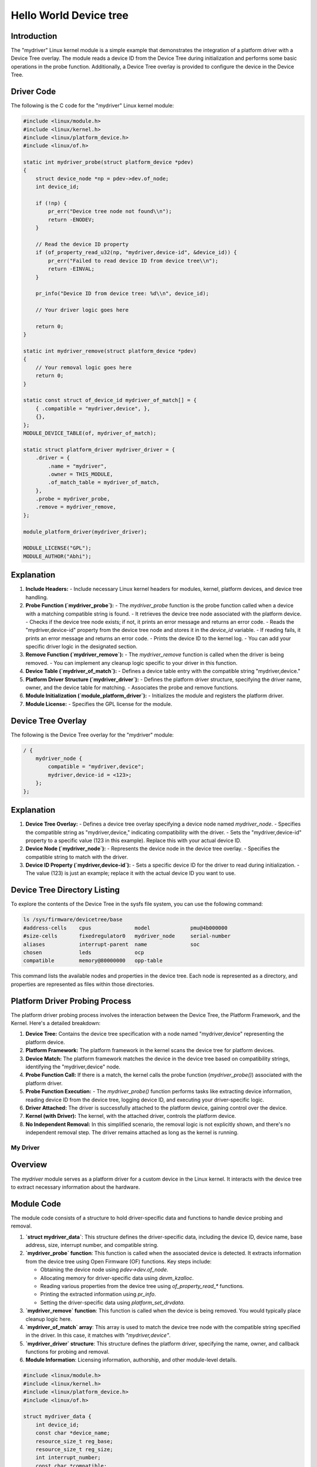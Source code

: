 .. SPDX-License-Identifier: GPL-2.0
.. _mydriver:

===========================
Hello World Device tree
===========================
Introduction
------------

The "mydriver" Linux kernel module is a simple example that demonstrates the integration of a platform driver with a Device Tree overlay. The module reads a device ID from the Device Tree during initialization and performs some basic operations in the probe function. Additionally, a Device Tree overlay is provided to configure the device in the Device Tree.
  
Driver Code
-----------

The following is the C code for the "mydriver" Linux kernel module:

.. code:: c

    #include <linux/module.h>
    #include <linux/kernel.h>
    #include <linux/platform_device.h>
    #include <linux/of.h>

    static int mydriver_probe(struct platform_device *pdev)
    {
        struct device_node *np = pdev->dev.of_node;
        int device_id;

        if (!np) {
            pr_err("Device tree node not found\\n");
            return -ENODEV;
        }

        // Read the device ID property
        if (of_property_read_u32(np, "mydriver,device-id", &device_id)) {
            pr_err("Failed to read device ID from device tree\\n");
            return -EINVAL;
        }

        pr_info("Device ID from device tree: %d\\n", device_id);

        // Your driver logic goes here

        return 0;
    }

    static int mydriver_remove(struct platform_device *pdev)
    {
        // Your removal logic goes here
        return 0;
    }

    static const struct of_device_id mydriver_of_match[] = {
        { .compatible = "mydriver,device", },
        {},
    };
    MODULE_DEVICE_TABLE(of, mydriver_of_match);

    static struct platform_driver mydriver_driver = {
        .driver = {
            .name = "mydriver",
            .owner = THIS_MODULE,
            .of_match_table = mydriver_of_match,
        },
        .probe = mydriver_probe,
        .remove = mydriver_remove,
    };

    module_platform_driver(mydriver_driver);

    MODULE_LICENSE("GPL");
    MODULE_AUTHOR("Abhi");

Explanation
------------

1. **Include Headers:**
   - Include necessary Linux kernel headers for modules, kernel, platform devices, and device tree handling.

2. **Probe Function (`mydriver_probe`):**
   - The `mydriver_probe` function is the probe function called when a device with a matching compatible string is found.
   - It retrieves the device tree node associated with the platform device.
   - Checks if the device tree node exists; if not, it prints an error message and returns an error code.
   - Reads the "mydriver,device-id" property from the device tree node and stores it in the `device_id` variable.
   - If reading fails, it prints an error message and returns an error code.
   - Prints the device ID to the kernel log.
   - You can add your specific driver logic in the designated section.

3. **Remove Function (`mydriver_remove`):**
   - The `mydriver_remove` function is called when the driver is being removed.
   - You can implement any cleanup logic specific to your driver in this function.

4. **Device Table (`mydriver_of_match`):**
   - Defines a device table entry with the compatible string "mydriver,device."

5. **Platform Driver Structure (`mydriver_driver`):**
   - Defines the platform driver structure, specifying the driver name, owner, and the device table for matching.
   - Associates the probe and remove functions.

6. **Module Initialization (`module_platform_driver`):**
   - Initializes the module and registers the platform driver.

7. **Module License:**
   - Specifies the GPL license for the module.

Device Tree Overlay
-------------------

The following is the Device Tree overlay for the "mydriver" module:

.. code:: dts

    / {
        mydriver_node {
            compatible = "mydriver,device";
            mydriver,device-id = <123>; 
        };
    };

Explanation
------------

1. **Device Tree Overlay:**
   - Defines a device tree overlay specifying a device node named `mydriver_node`.
   - Specifies the compatible string as "mydriver,device," indicating compatibility with the driver.
   - Sets the "mydriver,device-id" property to a specific value (123 in this example). Replace this with your actual device ID.

2. **Device Node (`mydriver_node`):**
   - Represents the device node in the device tree overlay.
   - Specifies the compatible string to match with the driver.

3. **Device ID Property (`mydriver,device-id`):**
   - Sets a specific device ID for the driver to read during initialization.
   - The value (123) is just an example; replace it with the actual device ID you want to use.


Device Tree Directory Listing
------------------------------

To explore the contents of the Device Tree in the sysfs file system, you can use the following command:

.. code-block:: bash

    ls /sys/firmware/devicetree/base
    #address-cells    cpus              model             pmu@4b000000
    #size-cells       fixedregulator0   mydriver_node     serial-number
    aliases           interrupt-parent  name              soc
    chosen            leds              ocp
    compatible        memory@80000000   opp-table

This command lists the available nodes and properties in the device tree. Each node is represented as a directory, and properties are represented as files within those directories.

Platform Driver Probing Process
------------------------------
.. image:: device_tree_probe.PNG
   :align: center

The platform driver probing process involves the interaction between the Device Tree, the Platform Framework, and the Kernel. Here's a detailed breakdown:

1. **Device Tree:**
   Contains the device tree specification with a node named "mydriver,device" representing the platform device.

2. **Platform Framework:**
   The platform framework in the kernel scans the device tree for platform devices.

3. **Device Match:**
   The platform framework matches the device in the device tree based on compatibility strings, identifying the "mydriver,device" node.

4. **Probe Function Call:**
   If there is a match, the kernel calls the probe function (`mydriver_probe()`) associated with the platform driver.

5. **Probe Function Execution:**
   - The `mydriver_probe()` function performs tasks like extracting device information, reading device ID from the device tree, logging device ID, and executing your driver-specific logic.

6. **Driver Attached:**
   The driver is successfully attached to the platform device, gaining control over the device.

7. **Kernel (with Driver):**
   The kernel, with the attached driver, controls the platform device.

8. **No Independent Removal:**
   In this simplified scenario, the removal logic is not explicitly shown, and there's no independent removal step. The driver remains attached as long as the kernel is running.

.. SPDX-License-Identifier: GPL-2.0
.. kernel-doc:: drivers/platform/mydriver.c
    :export:
    :doc:

.. _mydriver_driver:

.. SPDX-License-Identifier: GPL-2.0
.. kernel-doc:: drivers/platform/mydriver.c
    :export:
    :doc:

.. _mydriver_driver:

My Driver
=========

Overview
--------

The `mydriver` module serves as a platform driver for a custom device in the Linux kernel. It interacts with the device tree to extract necessary information about the hardware.

Module Code
-----------

The module code consists of a structure to hold driver-specific data and functions to handle device probing and removal.

1. **`struct mydriver_data`**: This structure defines the driver-specific data, including the device ID, device name, base address, size, interrupt number, and compatible string.

2. **`mydriver_probe` function**: This function is called when the associated device is detected. It extracts information from the device tree using Open Firmware (OF) functions. Key steps include:

   - Obtaining the device node using `pdev->dev.of_node`.
   - Allocating memory for driver-specific data using `devm_kzalloc`.
   - Reading various properties from the device tree using `of_property_read_*` functions.
   - Printing the extracted information using `pr_info`.
   - Setting the driver-specific data using `platform_set_drvdata`.

3. **`mydriver_remove` function**: This function is called when the device is being removed. You would typically place cleanup logic here.

4. **`mydriver_of_match` array**: This array is used to match the device tree node with the compatible string specified in the driver. In this case, it matches with `"mydriver,device"`.

5. **`mydriver_driver` structure**: This structure defines the platform driver, specifying the name, owner, and callback functions for probing and removal.

6. **Module Information**: Licensing information, authorship, and other module-level details.

.. code:: c

    #include <linux/module.h>
    #include <linux/kernel.h>
    #include <linux/platform_device.h>
    #include <linux/of.h>

    struct mydriver_data {
        int device_id;
        const char *device_name;
        resource_size_t reg_base;
        resource_size_t reg_size;
        int interrupt_number;
        const char *compatible;
    };

    static int mydriver_probe(struct platform_device *pdev)
    {
        struct device_node *np = pdev->dev.of_node;
        struct mydriver_data *data;
        int ret;

        if (!np) {
            pr_err("Device tree node not found\\n");
            return -ENODEV;
        }

        // Allocate memory for driver-specific data
        data = devm_kzalloc(&pdev->dev, sizeof(*data), GFP_KERNEL);
        if (!data)
            return -ENOMEM;

        // Read the device ID property
        if (of_property_read_u32(np, "mydriver,device-id", &data->device_id)) {
            pr_err("Failed to read device ID from device tree\\n");
            return -EINVAL;
        }

        // Read the device name property
        ret = of_property_read_string(np, "mydriver,device-name", &data->device_name);
        if (ret) {
            pr_err("Failed to read device name from device tree\\n");
            return ret;
        }

        // Read the reg property (base address and size)
        ret = of_address_to_resource(np, 0, &data->reg_base, &data->reg_size);
        if (ret) {
            pr_err("Failed to read 'reg' property from device tree\\n");
            return ret;
        }

        // Read the interrupt property
        if (of_property_read_u32(np, "interrupts", &data->interrupt_number)) {
            pr_err("Failed to read 'interrupts' property from device tree\\n");
            return -EINVAL;
        }

        // Read the compatible property
        ret = of_property_read_string(np, "compatible", &data->compatible);
        if (ret) {
            pr_err("Failed to read 'compatible' property from device tree\\n");
            return ret;
        }

        pr_info("Device ID from device tree: %d\\n", data->device_id);
        pr_info("Device name from device tree: %s\\n", data->device_name);
        pr_info("Base address: 0x%llx, Size: 0x%llx\\n", (unsigned long long)data->reg_base, (unsigned long long)data->reg_size);
        pr_info("Interrupt number: %d\\n", data->interrupt_number);
        pr_info("Compatible string: %s\\n", data->compatible);

        // Your driver logic goes here

        // Store the driver-specific data in the platform device
        platform_set_drvdata(pdev, data);

        return 0;
    }

    static int mydriver_remove(struct platform_device *pdev)
    {
        // Your removal logic goes here
        return 0;
    }

    static const struct of_device_id mydriver_of_match[] = {
        { .compatible = "mydriver,device", },
        {},
    };
    MODULE_DEVICE_TABLE(of, mydriver_of_match);

    static struct platform_driver mydriver_driver = {
        .driver = {
            .name = "mydriver",
            .owner = THIS_MODULE,
            .of_match_table = mydriver_of_match,
        },
        .probe = mydriver_probe,
        .remove = mydriver_remove,
    };

    module_platform_driver(mydriver_driver);

    MODULE_LICENSE("GPL");
    MODULE_AUTHOR("Abhi");

Device Tree Snippet
-------------------

The device tree snippet provides information about the hardware connected to the `mydriver` module.

1. **Device Node Definition**: The device node named `mydriver_node` specifies properties such as compatibility, device ID, device name, register information (base address and size), interrupt number, and device status.

   - `compatible`: Matches with the driver's compatible string.
   - `mydriver,device-id`: Specifies the device ID.
   - `mydriver,device-name`: Specifies the device name.
   - `reg`: Specifies the base address (0x10000000) and size (0x1000) of the device registers.
   - `interrupts`: Specifies the interrupt number (42).
   - `status`: Specifies that the device is in an "okay" state (enabled).

.. code:: dts

    /dts-v1/;
    /plugin/;

    / {
        compatible = "myboard";

        mydriver_node {
            compatible = "mydriver,example-device";
            mydriver,device-id = <123>;
            mydriver,device-name = "example_device";
            reg = <0x10000000 0x1000>;  // base address: 0x10000000, size: 0x1000
            interrupts = <42>;         // interrupt number
            status = "okay";            // device is enabled
        };
    };




